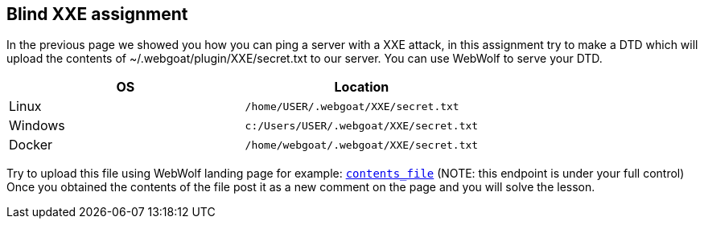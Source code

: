 == Blind XXE assignment

In the previous page we showed you how you can ping a server with a XXE attack, in this assignment try to make a DTD
which will upload the contents of ~/.webgoat/plugin/XXE/secret.txt to our server. You can use WebWolf to serve your
DTD.


|===
|OS |Location

|Linux
|`/home/USER/.webgoat/XXE/secret.txt`

|Windows
|`c:/Users/USER/.webgoat/XXE/secret.txt`

|Docker
|`/home/webgoat/.webgoat/XXE/secret.txt`
|===

Try to upload this file using WebWolf landing page for example: `http://localhost:8081/WebWolf/landing?text=[contents_file]`
(NOTE: this endpoint is under your full control)
Once you obtained the contents of the file post it as a new comment on the page and you will solve the lesson.